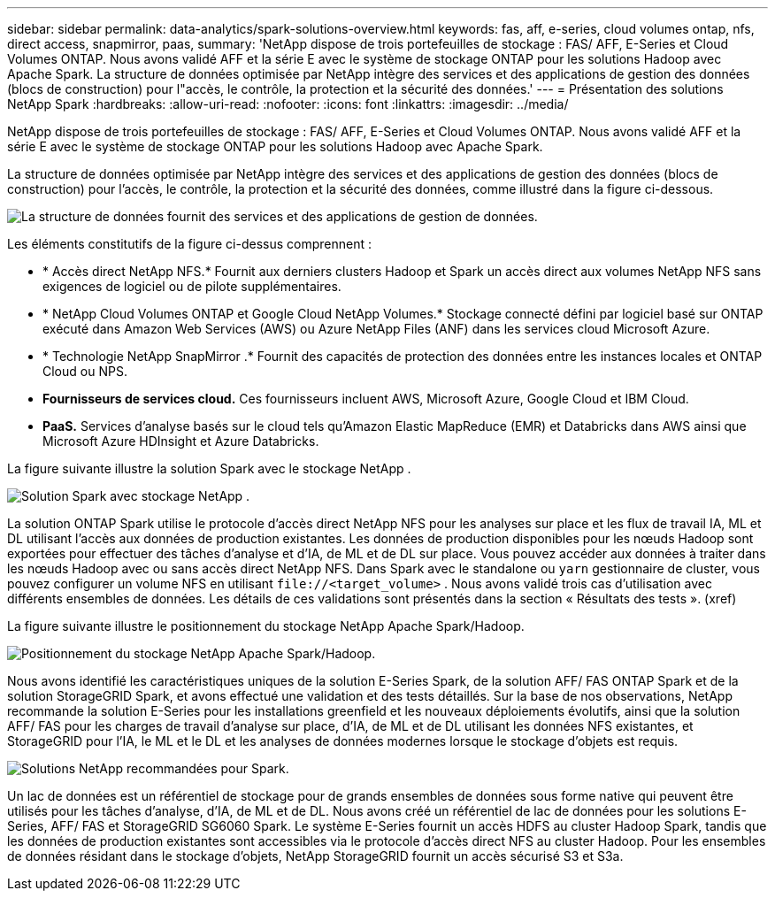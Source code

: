 ---
sidebar: sidebar 
permalink: data-analytics/spark-solutions-overview.html 
keywords: fas, aff, e-series, cloud volumes ontap, nfs, direct access, snapmirror, paas, 
summary: 'NetApp dispose de trois portefeuilles de stockage : FAS/ AFF, E-Series et Cloud Volumes ONTAP.  Nous avons validé AFF et la série E avec le système de stockage ONTAP pour les solutions Hadoop avec Apache Spark.  La structure de données optimisée par NetApp intègre des services et des applications de gestion des données (blocs de construction) pour l"accès, le contrôle, la protection et la sécurité des données.' 
---
= Présentation des solutions NetApp Spark
:hardbreaks:
:allow-uri-read: 
:nofooter: 
:icons: font
:linkattrs: 
:imagesdir: ../media/


[role="lead"]
NetApp dispose de trois portefeuilles de stockage : FAS/ AFF, E-Series et Cloud Volumes ONTAP.  Nous avons validé AFF et la série E avec le système de stockage ONTAP pour les solutions Hadoop avec Apache Spark.

La structure de données optimisée par NetApp intègre des services et des applications de gestion des données (blocs de construction) pour l'accès, le contrôle, la protection et la sécurité des données, comme illustré dans la figure ci-dessous.

image:apache-spark-004.png["La structure de données fournit des services et des applications de gestion de données."]

Les éléments constitutifs de la figure ci-dessus comprennent :

* * Accès direct NetApp NFS.*  Fournit aux derniers clusters Hadoop et Spark un accès direct aux volumes NetApp NFS sans exigences de logiciel ou de pilote supplémentaires.
* * NetApp Cloud Volumes ONTAP et Google Cloud NetApp Volumes.*  Stockage connecté défini par logiciel basé sur ONTAP exécuté dans Amazon Web Services (AWS) ou Azure NetApp Files (ANF) dans les services cloud Microsoft Azure.
* * Technologie NetApp SnapMirror .*  Fournit des capacités de protection des données entre les instances locales et ONTAP Cloud ou NPS.
* *Fournisseurs de services cloud.*  Ces fournisseurs incluent AWS, Microsoft Azure, Google Cloud et IBM Cloud.
* *PaaS.*  Services d'analyse basés sur le cloud tels qu'Amazon Elastic MapReduce (EMR) et Databricks dans AWS ainsi que Microsoft Azure HDInsight et Azure Databricks.


La figure suivante illustre la solution Spark avec le stockage NetApp .

image:apache-spark-005.png["Solution Spark avec stockage NetApp ."]

La solution ONTAP Spark utilise le protocole d'accès direct NetApp NFS pour les analyses sur place et les flux de travail IA, ML et DL utilisant l'accès aux données de production existantes.  Les données de production disponibles pour les nœuds Hadoop sont exportées pour effectuer des tâches d'analyse et d'IA, de ML et de DL sur place.  Vous pouvez accéder aux données à traiter dans les nœuds Hadoop avec ou sans accès direct NetApp NFS.  Dans Spark avec le standalone ou `yarn` gestionnaire de cluster, vous pouvez configurer un volume NFS en utilisant `\file://<target_volume>` .  Nous avons validé trois cas d’utilisation avec différents ensembles de données.  Les détails de ces validations sont présentés dans la section « Résultats des tests ».  (xref)

La figure suivante illustre le positionnement du stockage NetApp Apache Spark/Hadoop.

image:apache-spark-007.png["Positionnement du stockage NetApp Apache Spark/Hadoop."]

Nous avons identifié les caractéristiques uniques de la solution E-Series Spark, de la solution AFF/ FAS ONTAP Spark et de la solution StorageGRID Spark, et avons effectué une validation et des tests détaillés.  Sur la base de nos observations, NetApp recommande la solution E-Series pour les installations greenfield et les nouveaux déploiements évolutifs, ainsi que la solution AFF/ FAS pour les charges de travail d'analyse sur place, d'IA, de ML et de DL utilisant les données NFS existantes, et StorageGRID pour l'IA, le ML et le DL et les analyses de données modernes lorsque le stockage d'objets est requis.

image:apache-spark-009.png["Solutions NetApp recommandées pour Spark."]

Un lac de données est un référentiel de stockage pour de grands ensembles de données sous forme native qui peuvent être utilisés pour les tâches d'analyse, d'IA, de ML et de DL.  Nous avons créé un référentiel de lac de données pour les solutions E-Series, AFF/ FAS et StorageGRID SG6060 Spark.  Le système E-Series fournit un accès HDFS au cluster Hadoop Spark, tandis que les données de production existantes sont accessibles via le protocole d'accès direct NFS au cluster Hadoop.  Pour les ensembles de données résidant dans le stockage d'objets, NetApp StorageGRID fournit un accès sécurisé S3 et S3a.
